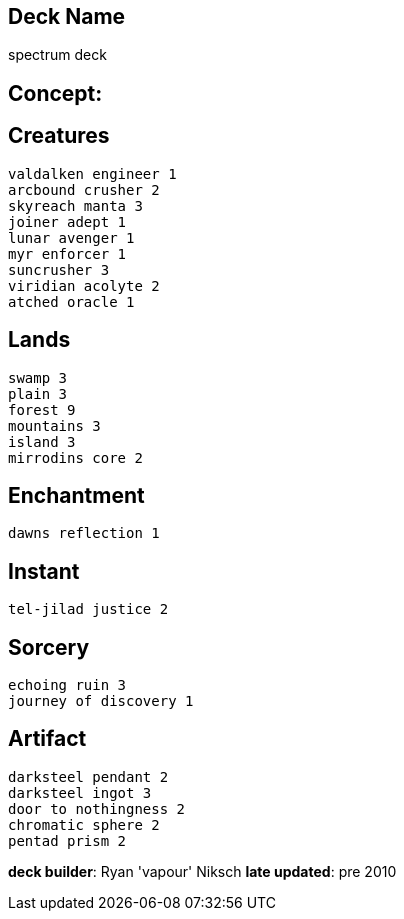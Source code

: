 == Deck Name
spectrum deck


== Concept:


== Creatures
----
valdalken engineer 1
arcbound crusher 2
skyreach manta 3
joiner adept 1
lunar avenger 1
myr enforcer 1
suncrusher 3
viridian acolyte 2
atched oracle 1
----


== Lands 
----
swamp 3
plain 3
forest 9
mountains 3
island 3
mirrodins core 2
----


== Enchantment
----
dawns reflection 1
----


== Instant
----
tel-jilad justice 2
----


== Sorcery
----
echoing ruin 3
journey of discovery 1
----


== Artifact
----
darksteel pendant 2
darksteel ingot 3
door to nothingness 2
chromatic sphere 2
pentad prism 2
----


**deck builder**: Ryan 'vapour' Niksch
**late updated**: pre 2010